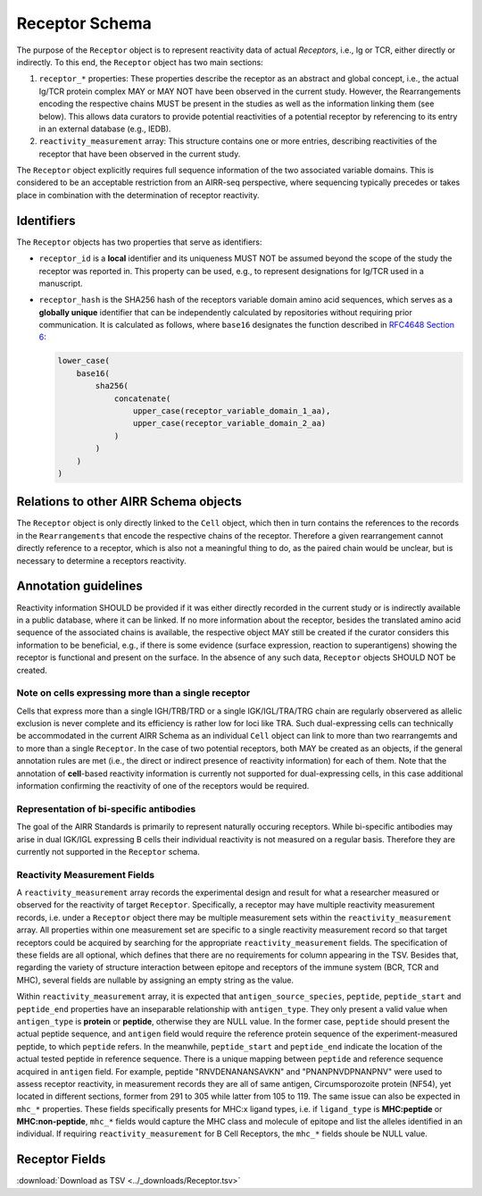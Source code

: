 .. _ReceptorSchema:

Receptor Schema
==============================

The purpose of the ``Receptor`` object is to represent reactivity data
of actual *Receptors*, i.e., Ig or TCR, either directly or indirectly.
To this end, the ``Receptor`` object has two main sections:

1. ``receptor_*`` properties: These properties describe the receptor
   as an abstract and global concept, i.e., the actual Ig/TCR protein
   complex MAY or MAY NOT have been observed in the current study.
   However, the Rearrangements encoding the respective chains MUST
   be present in the studies as well as the information linking them
   (see below). This allows data curators to provide potential
   reactivities of a potential receptor by referencing to its entry in
   an external database (e.g., IEDB).
2. ``reactivity_measurement`` array: This structure contains
   one or more entries, describing reactivities of the receptor that
   have been observed in the current study.

The ``Receptor`` object explicitly requires full sequence information
of the two associated variable domains. This is considered to be an
acceptable restriction from an AIRR-seq perspective, where sequencing
typically precedes or takes place in combination with the determination
of receptor reactivity.


Identifiers
-----------

The ``Receptor`` objects has two properties that serve as identifiers:

*  ``receptor_id`` is a **local** identifier and its uniqueness MUST NOT
   be assumed beyond the scope of the study the receptor was reported
   in. This property can be used, e.g., to represent designations for
   Ig/TCR used in a manuscript.
*  ``receptor_hash`` is the SHA256 hash of the receptors variable domain
   amino acid sequences, which serves as a **globally unique**
   identifier that can be independently calculated by repositories
   without requiring prior communication. It is calculated as follows,
   where ``base16`` designates the function described in `RFC4648
   Section 6`_:

   .. code-block::

      lower_case(
          base16(
              sha256(
                  concatenate(
                      upper_case(receptor_variable_domain_1_aa),
                      upper_case(receptor_variable_domain_2_aa)
                  )
              )
          )
      )


Relations to other AIRR Schema objects
--------------------------------------

The ``Receptor`` object is only directly linked to the ``Cell`` object,
which then in turn contains the references to the records in the
``Rearrangements`` that encode the respective chains of the receptor.
Therefore a given rearrangement cannot directly reference to a receptor,
which is also not a meaningful thing to do, as the paired chain would
be unclear, but is necessary to determine a receptors reactivity.


Annotation guidelines
---------------------

Reactivity information SHOULD be provided if it was either directly
recorded in the current study or is indirectly available in a public
database, where it can be linked. If no more information about the receptor,
besides the translated amino acid sequence of the associated chains is
available, the respective object MAY still be created if the curator
considers this information to be beneficial, e.g., if there is some
evidence (surface expression, reaction to superantigens) showing the
receptor is functional and present on the surface. In the absence of any
such data, ``Receptor`` objects SHOULD NOT be created.


Note on cells expressing more than a single receptor
~~~~~~~~~~~~~~~~~~~~~~~~~~~~~~~~~~~~~~~~~~~~~~~~~~~~

Cells that express more than a single IGH/TRB/TRD or a single
IGK/IGL/TRA/TRG chain are regularly observered as allelic exclusion is
never complete and its efficiency is rather low for loci like TRA.
Such dual-expressing cells can technically be accommodated in the
current AIRR Schema as an individual ``Cell`` object can link to more
than two rearrangemts and to more than a single ``Receptor``. In the
case of two potential receptors, both MAY be created as an objects, if
the general annotation rules are met (i.e., the direct or indirect
presence of reactivity information) for each of them. Note that the 
annotation of **cell**-based reactivity information is currently not
supported for dual-expressing cells, in this case additional information
confirming the reactivity of one of the receptors would be required. 


Representation of bi-specific antibodies
~~~~~~~~~~~~~~~~~~~~~~~~~~~~~~~~~~~~~~~~

The goal of the AIRR Standards is primarily to represent naturally
occuring receptors. While bi-specific antibodies may arise in
dual IGK/IGL expressing B cells their individual reactivity is
not measured on a regular basis. Therefore they are currently not
supported in the ``Receptor`` schema.


Reactivity Measurement Fields
~~~~~~~~~~~~~~~~~~~~~~~~~~~~~

A ``reactivity_measurement`` array records the experimental design and result for what a researcher measured 
or observed for the reactivity of target ``Receptor``. Specifically, a receptor may have multiple reactivity 
measurement records, i.e. under a ``Receptor`` object there may be multiple measurement sets within the 
``reactivity_measurement`` array. All properties within one measurement set are specific to a single reactivity 
measurement record so that target receptors could be acquired by searching for the appropriate ``reactivity_measurement`` fields. 
The specification of these fields are all optional, which defines that there are no requirements for column 
appearing in the TSV. Besides that, regarding the variety of structure interaction between epitope and receptors 
of the immune system (BCR, TCR and MHC), several fields are nullable by assigning an empty string as the value.

Within ``reactivity_measurement`` array, it is expected that ``antigen_source_species``, ``peptide``, ``peptide_start`` 
and ``peptide_end`` properties have an inseparable relationship with ``antigen_type``. They only present a valid value 
when ``antigen_type`` is **protein** or **peptide**, otherwise they are NULL value. In the former case, ``peptide`` should 
present the actual peptide sequence, and ``antigen`` field would require the reference protein sequence of the 
experiment-measured peptide, to which ``peptide`` refers. In the meanwhile, ``peptide_start`` and ``peptide_end`` indicate 
the location of the actual tested peptide in reference sequence. There is a unique mapping between ``peptide`` and reference 
sequence acquired in ``antigen`` field. For example, peptide "RNVDENANANSAVKN" and "PNANPNVDPNANPNV" were used to assess 
receptor reactivity, in measurement records they are all of same antigen, Circumsporozoite protein (NF54), yet located in 
different sections, former from 291 to 305 while latter from 105 to 119. The same issue can also be expected in ``mhc_*`` 
properties. These fields specifically presents for MHC:x ligand types, i.e. if ``ligand_type`` is **MHC:peptide** or **MHC:non-peptide**,
``mhc_*`` fields would capture the MHC class and molecule of epitope and list the alleles identified in an individual. 
If requiring ``reactivity_measurement`` for B Cell Receptors, the ``mhc_*`` fields shoule be NULL value.


.. _ReceptorFields:

Receptor Fields
-----------------------------

:download:`Download as TSV <../_downloads/Receptor.tsv>`

.. list-table::
    :widths: 20, 15, 15, 50
    :header-rows: 1

    * - Name
      - Type
      - Attributes
      - Definition
    {%- for field in Receptor_schema %}
    * - ``{{ field.Name }}``
      - {{ field.Type }}
      - {{ field.Attributes }}
      - {{ field.Definition | trim }}
    {%- endfor %}

.. === References and Links ===

.. _`RFC4648 Section 6`: https://datatracker.ietf.org/doc/html/rfc4648#section-6